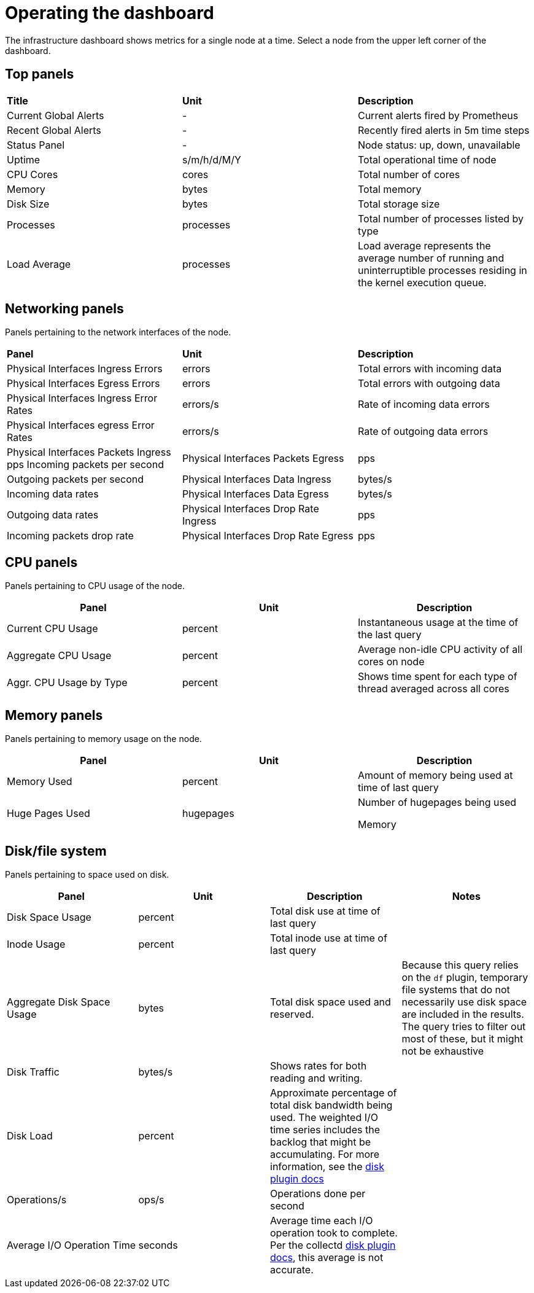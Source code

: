 // Module included in the following assemblies:
//
// <List assemblies here, each on a new line>

// This module can be included from assemblies using the following include statement:
// include::<path>/proc_operating-the-dashboard.adoc[leveloffset=+1]

// The file name and the ID are based on the module title. For example:
// * file name: proc_doing-procedure-a.adoc
// * ID: [id='proc_doing-procedure-a_{context}']
// * Title: = Doing procedure A
//
// The ID is used as an anchor for linking to the module. Avoid changing
// it after the module has been published to ensure existing links are not
// broken.
//
// The `context` attribute enables module reuse. Every module's ID includes
// {context}, which ensures that the module has a unique ID even if it is
// reused multiple times in a guide.
//
// Start the title with a verb, such as Creating or Create. See also
// _Wording of headings_ in _The IBM Style Guide_.
[id="operating-the-dashboard_{context}"]
= Operating the dashboard

The infrastructure dashboard shows metrics for a single node at a time. Select a node from the upper left corner of the dashboard.

== Top panels
|===

|**Title** | **Unit** | **Description**
| Current Global Alerts | - | Current alerts fired by Prometheus
| Recent Global Alerts | - | Recently fired alerts in 5m time steps
| Status Panel | - | Node status: up, down, unavailable
| Uptime | s/m/h/d/M/Y | Total operational time of node
| CPU Cores | cores | Total number of cores
| Memory | bytes | Total memory
| Disk Size | bytes | Total storage size
| Processes | processes | Total number of processes listed by type
| Load Average | processes | Load average represents the average number of running and uninterruptible processes residing in the kernel execution queue.
|===



== Networking panels
Panels pertaining to the network interfaces of the node.

|===
|**Panel** | **Unit** | **Description**
| Physical Interfaces Ingress Errors | errors | Total errors with incoming data

| Physical Interfaces Egress Errors |
errors |
Total errors with outgoing data

| Physical Interfaces Ingress Error Rates |
errors/s |
Rate of incoming data errors

| Physical Interfaces egress Error Rates |
errors/s |
Rate of outgoing data errors

| Physical Interfaces Packets Ingress
pps
Incoming packets per second

| Physical Interfaces Packets Egress |
pps |
Outgoing packets per second

| Physical Interfaces Data Ingress |
bytes/s |
Incoming data rates

| Physical Interfaces Data Egress |
bytes/s |
Outgoing data rates

| Physical Interfaces Drop Rate Ingress |
pps |
Incoming packets drop rate

| Physical Interfaces Drop Rate Egress |
pps |
Outgoing packets drop rate
|===

== CPU panels
Panels pertaining to CPU usage of the node.
|===
|**Panel** | **Unit** | **Description**

| Current CPU Usage |
percent |
Instantaneous usage at the time of the last query


| Aggregate CPU Usage |
percent |
Average non-idle CPU activity of all cores on node


| Aggr. CPU Usage by Type |
percent |
Shows time spent for each type of thread averaged across all cores
|===


== Memory panels
Panels pertaining to memory usage on the node.

|===
|**Panel** | **Unit** | **Description**


| Memory Used |
percent |
Amount of memory being used at time of last query


| Huge Pages Used |
hugepages |
Number of hugepages being used


Memory |
bytes |
Memory marked as “used” by the OS
|===


== Disk/file system
Panels pertaining to space used on disk.

|===
|**Panel** | **Unit** | **Description** | **Notes**

| Disk Space Usage |
percent |
Total disk use at time of last query |


| Inode Usage |
percent |
Total inode use at time of last query |


| Aggregate Disk Space Usage |
bytes |
Total disk space used and reserved. |
Because this query relies on the `df` plugin, temporary file systems that do not necessarily use disk space are included in the results. The query tries to filter out most of these, but it might not be exhaustive

| Disk Traffic |
bytes/s |
Shows rates for both reading and writing. |


| Disk Load |
percent |
Approximate percentage of total disk bandwidth being used.
The weighted I/O time series includes the backlog that might be accumulating. For more information, see the https://collectd.org/wiki/index.php/Plugin:Disk[disk plugin docs]  |


| Operations/s |
ops/s |
Operations done per second |


| Average I/O Operation Time |
seconds |
Average time each I/O operation took to complete. Per the collectd https://collectd.org/wiki/index.php/Plugin:Disk[disk plugin docs], this average is not accurate. |
|===
